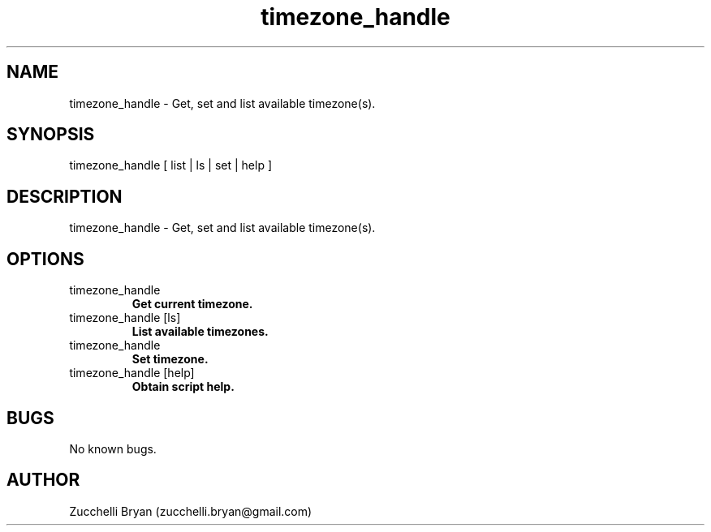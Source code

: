.\" Manpage for timezone_handle.
.\" Contact bryan.zucchellik@gmail.com to correct errors or typos.
.TH timezone_handle 7 "06 Feb 2020" "ZaemonSH MacOS" "MacOS ZaemonSH customization"
.SH NAME
timezone_handle \- Get, set and list available timezone(s).
.SH SYNOPSIS
timezone_handle [ list | ls | set | help ]
.SH DESCRIPTION
timezone_handle \- Get, set and list available timezone(s).
.SH OPTIONS

.IP "timezone_handle" 
.B Get current timezone.

.IP "timezone_handle [ls]"
.B List available timezones.

.IP timezone_handle [set] <Europe/Berlin>      
.B Set timezone.

.IP "timezone_handle [help]"
.B Obtain script help.

.SH BUGS
No known bugs.
.SH AUTHOR
Zucchelli Bryan (zucchelli.bryan@gmail.com)

